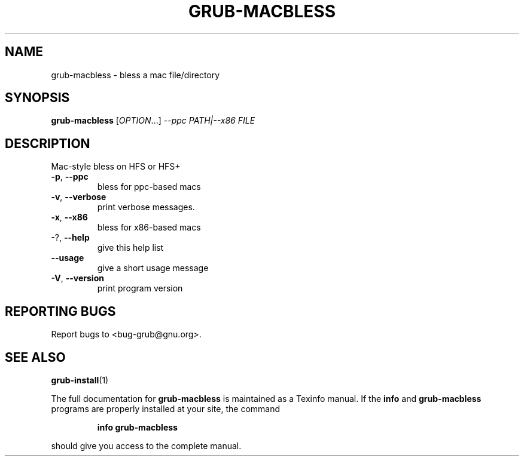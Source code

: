 .\" DO NOT MODIFY THIS FILE!  It was generated by help2man 1.48.5.
.TH GRUB-MACBLESS "8" "October 2021" "GRUB2 2.06" "System Administration Utilities"
.SH NAME
grub-macbless \- bless a mac file/directory
.SH SYNOPSIS
.B grub-macbless
[\fI\,OPTION\/\fR...] \fI\,--ppc PATH|--x86 FILE\/\fR
.SH DESCRIPTION
Mac\-style bless on HFS or HFS+
.TP
\fB\-p\fR, \fB\-\-ppc\fR
bless for ppc\-based macs
.TP
\fB\-v\fR, \fB\-\-verbose\fR
print verbose messages.
.TP
\fB\-x\fR, \fB\-\-x86\fR
bless for x86\-based macs
.TP
\-?, \fB\-\-help\fR
give this help list
.TP
\fB\-\-usage\fR
give a short usage message
.TP
\fB\-V\fR, \fB\-\-version\fR
print program version
.SH "REPORTING BUGS"
Report bugs to <bug\-grub@gnu.org>.
.SH "SEE ALSO"
.BR grub-install (1)
.PP
The full documentation for
.B grub-macbless
is maintained as a Texinfo manual.  If the
.B info
and
.B grub-macbless
programs are properly installed at your site, the command
.IP
.B info grub-macbless
.PP
should give you access to the complete manual.
